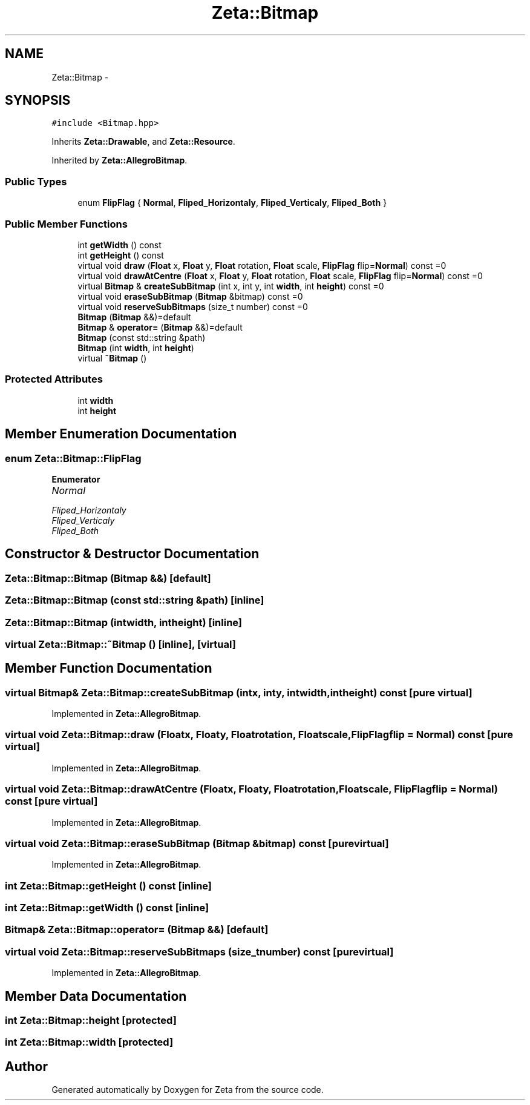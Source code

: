 .TH "Zeta::Bitmap" 3 "Wed Feb 10 2016" "Zeta" \" -*- nroff -*-
.ad l
.nh
.SH NAME
Zeta::Bitmap \- 
.SH SYNOPSIS
.br
.PP
.PP
\fC#include <Bitmap\&.hpp>\fP
.PP
Inherits \fBZeta::Drawable\fP, and \fBZeta::Resource\fP\&.
.PP
Inherited by \fBZeta::AllegroBitmap\fP\&.
.SS "Public Types"

.in +1c
.ti -1c
.RI "enum \fBFlipFlag\fP { \fBNormal\fP, \fBFliped_Horizontaly\fP, \fBFliped_Verticaly\fP, \fBFliped_Both\fP }"
.br
.in -1c
.SS "Public Member Functions"

.in +1c
.ti -1c
.RI "int \fBgetWidth\fP () const "
.br
.ti -1c
.RI "int \fBgetHeight\fP () const "
.br
.ti -1c
.RI "virtual void \fBdraw\fP (\fBFloat\fP x, \fBFloat\fP y, \fBFloat\fP rotation, \fBFloat\fP scale, \fBFlipFlag\fP flip=\fBNormal\fP) const =0"
.br
.ti -1c
.RI "virtual void \fBdrawAtCentre\fP (\fBFloat\fP x, \fBFloat\fP y, \fBFloat\fP rotation, \fBFloat\fP scale, \fBFlipFlag\fP flip=\fBNormal\fP) const =0"
.br
.ti -1c
.RI "virtual \fBBitmap\fP & \fBcreateSubBitmap\fP (int x, int y, int \fBwidth\fP, int \fBheight\fP) const =0"
.br
.ti -1c
.RI "virtual void \fBeraseSubBitmap\fP (\fBBitmap\fP &bitmap) const =0"
.br
.ti -1c
.RI "virtual void \fBreserveSubBitmaps\fP (size_t number) const =0"
.br
.ti -1c
.RI "\fBBitmap\fP (\fBBitmap\fP &&)=default"
.br
.ti -1c
.RI "\fBBitmap\fP & \fBoperator=\fP (\fBBitmap\fP &&)=default"
.br
.ti -1c
.RI "\fBBitmap\fP (const std::string &path)"
.br
.ti -1c
.RI "\fBBitmap\fP (int \fBwidth\fP, int \fBheight\fP)"
.br
.ti -1c
.RI "virtual \fB~Bitmap\fP ()"
.br
.in -1c
.SS "Protected Attributes"

.in +1c
.ti -1c
.RI "int \fBwidth\fP"
.br
.ti -1c
.RI "int \fBheight\fP"
.br
.in -1c
.SH "Member Enumeration Documentation"
.PP 
.SS "enum \fBZeta::Bitmap::FlipFlag\fP"

.PP
\fBEnumerator\fP
.in +1c
.TP
\fB\fINormal \fP\fP
.TP
\fB\fIFliped_Horizontaly \fP\fP
.TP
\fB\fIFliped_Verticaly \fP\fP
.TP
\fB\fIFliped_Both \fP\fP
.SH "Constructor & Destructor Documentation"
.PP 
.SS "Zeta::Bitmap::Bitmap (\fBBitmap\fP &&)\fC [default]\fP"

.SS "Zeta::Bitmap::Bitmap (const std::string &path)\fC [inline]\fP"

.SS "Zeta::Bitmap::Bitmap (intwidth, intheight)\fC [inline]\fP"

.SS "virtual Zeta::Bitmap::~Bitmap ()\fC [inline]\fP, \fC [virtual]\fP"

.SH "Member Function Documentation"
.PP 
.SS "virtual \fBBitmap\fP& Zeta::Bitmap::createSubBitmap (intx, inty, intwidth, intheight) const\fC [pure virtual]\fP"

.PP
Implemented in \fBZeta::AllegroBitmap\fP\&.
.SS "virtual void Zeta::Bitmap::draw (\fBFloat\fPx, \fBFloat\fPy, \fBFloat\fProtation, \fBFloat\fPscale, \fBFlipFlag\fPflip = \fC\fBNormal\fP\fP) const\fC [pure virtual]\fP"

.PP
Implemented in \fBZeta::AllegroBitmap\fP\&.
.SS "virtual void Zeta::Bitmap::drawAtCentre (\fBFloat\fPx, \fBFloat\fPy, \fBFloat\fProtation, \fBFloat\fPscale, \fBFlipFlag\fPflip = \fC\fBNormal\fP\fP) const\fC [pure virtual]\fP"

.PP
Implemented in \fBZeta::AllegroBitmap\fP\&.
.SS "virtual void Zeta::Bitmap::eraseSubBitmap (\fBBitmap\fP &bitmap) const\fC [pure virtual]\fP"

.PP
Implemented in \fBZeta::AllegroBitmap\fP\&.
.SS "int Zeta::Bitmap::getHeight () const\fC [inline]\fP"

.SS "int Zeta::Bitmap::getWidth () const\fC [inline]\fP"

.SS "\fBBitmap\fP& Zeta::Bitmap::operator= (\fBBitmap\fP &&)\fC [default]\fP"

.SS "virtual void Zeta::Bitmap::reserveSubBitmaps (size_tnumber) const\fC [pure virtual]\fP"

.PP
Implemented in \fBZeta::AllegroBitmap\fP\&.
.SH "Member Data Documentation"
.PP 
.SS "int Zeta::Bitmap::height\fC [protected]\fP"

.SS "int Zeta::Bitmap::width\fC [protected]\fP"


.SH "Author"
.PP 
Generated automatically by Doxygen for Zeta from the source code\&.
